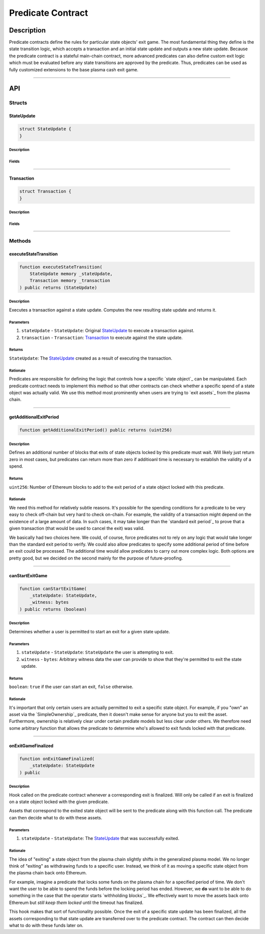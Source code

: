 ##################
Predicate Contract
##################

***********
Description
***********
Predicate contracts define the rules for particular state objects' exit game.  The most fundamental thing they define is the state transition logic, which accepts a transaction and an initial state update and outputs a new state update.  Because the predicate contract is a stateful main-chain contract, more advanced predicates can also define custom exit logic which must be evaluated before any state transitions are approved by the predicate.  Thus, predicates can be used as fully customized extensions to the base plasma cash exit game.

-------------------------------------------------------------------------------

***
API
***

Structs
=======

StateUpdate
-----------

.. code-block:: solidity

   struct StateUpdate {  
   }

Description
^^^^^^^^^^^

Fields
^^^^^^


-------------------------------------------------------------------------------

Transaction
-----------

.. code-block:: solidity

   struct Transaction {
   }

Description
^^^^^^^^^^^

Fields
^^^^^^


-------------------------------------------------------------------------------

Methods
=======

executeStateTransition
----------------------

.. code-block:: solidity

   function executeStateTransition(
       StateUpdate memory _stateUpdate,
       Transaction memory _transaction
   ) public returns (StateUpdate)

Description
^^^^^^^^^^^
Executes a transaction against a state update. Computes the new resulting state update and returns it.

Parameters
^^^^^^^^^^
1. ``stateUpdate`` - ``StateUpdate``: Original `StateUpdate`_ to execute a transaction against.
2. ``transaction`` - ``Transaction``: `Transaction`_ to execute against the state update.

Returns
^^^^^^^
``StateUpdate``: The `StateUpdate`_ created as a result of executing the transaction.

Rationale
^^^^^^^^^
Predicates are responsible for defining the logic that controls how a specific `state object`_ can be manipulated. Each predicate contract needs to implement this method so that other contracts can check whether a specific spend of a state object was actually valid. We use this method most prominently when users are trying to `exit assets`_ from the plasma chain.


-------------------------------------------------------------------------------

getAdditionalExitPeriod
-----------------------

.. code-block:: solidity

   function getAdditionalExitPeriod() public returns (uint256)

Description
^^^^^^^^^^^
Defines an additional number of blocks that exits of state objects locked by this predicate must wait. Will likely just return zero in most cases, but predicates can return more than zero if additioanl time is necessary to establish the validity of a spend.

Returns
^^^^^^^
``uint256``: Number of Ethereum blocks to add to the exit period of a state object locked with this predicate.

Rationale
^^^^^^^^^
We need this method for relatively subtle reasons. It's possible for the spending conditions for a predicate to be very easy to check off-chain but very hard to check on-chain. For example, the validity of a transaction might depend on the existence of a large amount of data. In such cases, it may take longer than the `standard exit period`_ to prove that a given transaction (that would be used to cancel the exit) was valid.

We basically had two choices here. We could, of course, force predicates not to rely on any logic that would take longer than the standard exit period to verify. We could also allow predicates to specify some additional period of time before an exit could be processed. The additional time would allow predicates to carry out more complex logic. Both options are pretty good, but we decided on the second mainly for the purpose of future-proofing.


-------------------------------------------------------------------------------

canStartExitGame
----------------

.. code-block:: solidity

   function canStartExitGame(
       _stateUpdate: StateUpdate,
       _witness: bytes
   ) public returns (boolean)

Description
^^^^^^^^^^^
Determines whether a user is permitted to start an exit for a given state update.

Parameters
^^^^^^^^^^
1. ``stateUpdate`` - ``StateUpdate``: ``StateUpdate`` the user is attempting to exit.
2. ``witness`` - ``bytes``: Arbitrary witness data the user can provide to show that they're permitted to exit the state update.

Returns
^^^^^^^
``boolean``: ``true`` if the user can start an exit, ``false`` otherwise.

Rationale
^^^^^^^^^
It's important that only certain users are actually permitted to exit a specific state object. For example, if you "own" an asset via the `SimpleOwnership`_ predicate, then it doesn't make sense for anyone but you to exit the asset. Furthermore, ownership is relatively clear under certain prediate models but less clear under others. We therefore need some arbitrary function that allows the predicate to determine who's allowed to exit funds locked with that predicate.


-------------------------------------------------------------------------------

onExitGameFinalized
-------------------

.. code-block:: solidity

   function onExitGameFinalized(
       _stateUpdate: StateUpdate
   ) public

Description
^^^^^^^^^^^
Hook called on the predicate contract whenever a corresponding exit is finalized. Will only be called if an exit is finalized on a state object locked with the given predicate.

Assets that correspond to the exited state object will be sent to the predicate along with this function call. The predicate can then decide what to do with these assets.

Parameters
^^^^^^^^^^
1. ``stateUpdate`` - ``StateUpdate``: The `StateUpdate`_ that was successfully exited.

Rationale
^^^^^^^^^
The idea of "exiting" a state object from the plasma chain slightly shifts in the generalized plasma model. We no longer think of "exiting" as withdrawing funds to a specific user. Instead, we think of it as moving a specific state object from the plasma chain back onto Ethereum.

For example, imagine a predicate that locks some funds on the plasma chain for a specified period of time. We don't want the user to be able to spend the funds before the locking period has ended. However, we **do** want to be able to do something in the case that the operator starts `withholding blocks`_. We effectively want to move the assets back onto Ethereum but *still keep them locked* until the timeout has finalized.

This hook makes that sort of functionality possible. Once the exit of a specific state update has been finalized, all the assets corresponding to that state update are transferred over to the predicate contract. The contract can then decide what to do with these funds later on.


